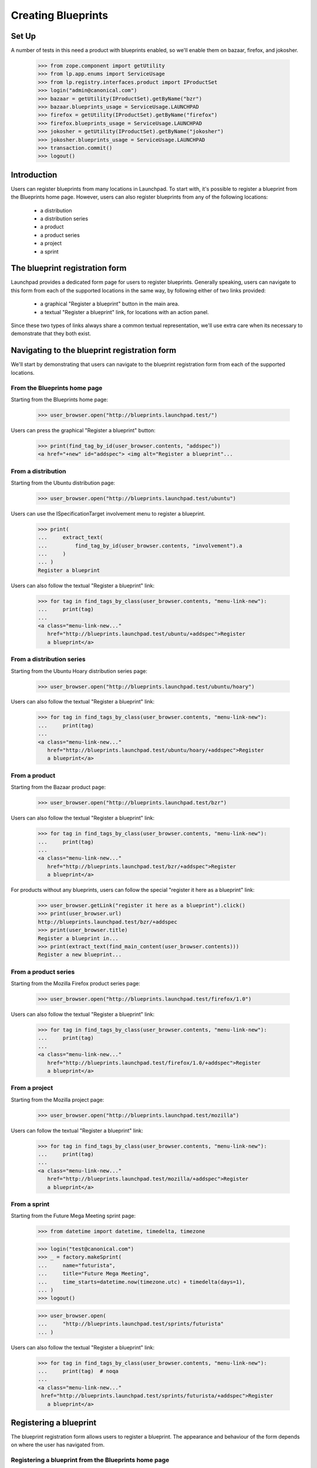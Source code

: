 Creating Blueprints
===================

Set Up
------
A number of tests in this need a product with blueprints enabled, so we'll
enable them on bazaar, firefox, and jokosher.

    >>> from zope.component import getUtility
    >>> from lp.app.enums import ServiceUsage
    >>> from lp.registry.interfaces.product import IProductSet
    >>> login("admin@canonical.com")
    >>> bazaar = getUtility(IProductSet).getByName("bzr")
    >>> bazaar.blueprints_usage = ServiceUsage.LAUNCHPAD
    >>> firefox = getUtility(IProductSet).getByName("firefox")
    >>> firefox.blueprints_usage = ServiceUsage.LAUNCHPAD
    >>> jokosher = getUtility(IProductSet).getByName("jokosher")
    >>> jokosher.blueprints_usage = ServiceUsage.LAUNCHPAD
    >>> transaction.commit()
    >>> logout()

Introduction
------------

Users can register blueprints from many locations in Launchpad. To start with,
it's possible to register a blueprint from the Blueprints home page. However,
users can also register blueprints from any of the following locations:

 * a distribution
 * a distribution series
 * a product
 * a product series
 * a project
 * a sprint


The blueprint registration form
-------------------------------


Launchpad provides a dedicated form page for users to register blueprints.
Generally speaking, users can navigate to this form from each of the supported
locations in the same way, by following either of two links provided:

 * a graphical "Register a blueprint" button in the main area.
 * a textual "Register a blueprint" link, for locations with an action panel.

Since these two types of links always share a common textual representation,
we'll use extra care when its necessary to demonstrate that they both exist.


Navigating to the blueprint registration form
---------------------------------------------

We'll start by demonstrating that users can navigate to the blueprint
registration form from each of the supported locations.


From the Blueprints home page
.............................

Starting from the Blueprints home page:

    >>> user_browser.open("http://blueprints.launchpad.test/")

Users can press the graphical "Register a blueprint" button:

    >>> print(find_tag_by_id(user_browser.contents, "addspec"))
    <a href="+new" id="addspec"> <img alt="Register a blueprint"...


From a distribution
...................

Starting from the Ubuntu distribution page:

    >>> user_browser.open("http://blueprints.launchpad.test/ubuntu")

Users can use the ISpecificationTarget involvement menu to register a
blueprint.

    >>> print(
    ...     extract_text(
    ...         find_tag_by_id(user_browser.contents, "involvement").a
    ...     )
    ... )
    Register a blueprint

Users can also follow the textual "Register a blueprint" link:

    >>> for tag in find_tags_by_class(user_browser.contents, "menu-link-new"):
    ...     print(tag)
    ...
    <a class="menu-link-new..."
       href="http://blueprints.launchpad.test/ubuntu/+addspec">Register
       a blueprint</a>


From a distribution series
..........................

Starting from the Ubuntu Hoary distribution series page:

    >>> user_browser.open("http://blueprints.launchpad.test/ubuntu/hoary")

Users can also follow the textual "Register a blueprint" link:

    >>> for tag in find_tags_by_class(user_browser.contents, "menu-link-new"):
    ...     print(tag)
    ...
    <a class="menu-link-new..."
       href="http://blueprints.launchpad.test/ubuntu/hoary/+addspec">Register
       a blueprint</a>


From a product
..............

Starting from the Bazaar product page:

    >>> user_browser.open("http://blueprints.launchpad.test/bzr")


Users can also follow the textual "Register a blueprint" link:

    >>> for tag in find_tags_by_class(user_browser.contents, "menu-link-new"):
    ...     print(tag)
    ...
    <a class="menu-link-new..."
       href="http://blueprints.launchpad.test/bzr/+addspec">Register
       a blueprint</a>

For products without any blueprints, users can follow the special "register
it here as a blueprint" link:

    >>> user_browser.getLink("register it here as a blueprint").click()
    >>> print(user_browser.url)
    http://blueprints.launchpad.test/bzr/+addspec
    >>> print(user_browser.title)
    Register a blueprint in...
    >>> print(extract_text(find_main_content(user_browser.contents)))
    Register a new blueprint...

From a product series
.....................

Starting from the Mozilla Firefox product series page:

    >>> user_browser.open("http://blueprints.launchpad.test/firefox/1.0")


Users can also follow the textual "Register a blueprint" link:

    >>> for tag in find_tags_by_class(user_browser.contents, "menu-link-new"):
    ...     print(tag)
    ...
    <a class="menu-link-new..."
       href="http://blueprints.launchpad.test/firefox/1.0/+addspec">Register
       a blueprint</a>


From a project
..............

Starting from the Mozilla project page:

    >>> user_browser.open("http://blueprints.launchpad.test/mozilla")

Users can follow the textual "Register a blueprint" link:

    >>> for tag in find_tags_by_class(user_browser.contents, "menu-link-new"):
    ...     print(tag)
    ...
    <a class="menu-link-new..."
       href="http://blueprints.launchpad.test/mozilla/+addspec">Register
       a blueprint</a>


From a sprint
.............

Starting from the Future Mega Meeting sprint page:

    >>> from datetime import datetime, timedelta, timezone

    >>> login("test@canonical.com")
    >>> _ = factory.makeSprint(
    ...     name="futurista",
    ...     title="Future Mega Meeting",
    ...     time_starts=datetime.now(timezone.utc) + timedelta(days=1),
    ... )
    >>> logout()

    >>> user_browser.open(
    ...     "http://blueprints.launchpad.test/sprints/futurista"
    ... )

Users can also follow the textual "Register a blueprint" link:

    >>> for tag in find_tags_by_class(user_browser.contents, "menu-link-new"):
    ...     print(tag)  # noqa
    ...
    <a class="menu-link-new..."
     href="http://blueprints.launchpad.test/sprints/futurista/+addspec">Register
       a blueprint</a>


Registering a blueprint
-----------------------

The blueprint registration form allows users to register a blueprint. The
appearance and behaviour of the form depends on where the user has navigated
from.


Registering a blueprint from the Blueprints home page
.....................................................

We'll start from the default blueprint registration form:

    >>> user_browser.open("http://blueprints.launchpad.test/specs/+new")

Canceling creation, brings one back to the blueprints home page.

    >>> user_browser.getLink("Cancel").url
    'http://blueprints.launchpad.test/'

When a blueprint is registered from the Blueprints home page, Launchpad
requires the user to specify a target for the new blueprint. This target
must be an existing distribution or product in Launchpad.

We'll choose Ubuntu as a target for the new blueprint:

    >>> control = user_browser.getControl
    >>> control("For").value = "ubuntu"

By default, new blueprints have the 'New' status:

    >>> control("Status").value
    ['NEW']

Let's continue by completing the rest of the form:

    >>> summary = (
    ...     "Users are increasingly using multiple networks. Being able to "
    ...     "seamlessly move between networks whilst remembering the correct "
    ...     "settings for each network would greatly enhance Ubuntu's "
    ...     "usability for mobile professionals. Many network dependent "
    ...     "services should only be run when the system is positive that it "
    ...     "has a network. This would greatly enhance the system's "
    ...     "flexibility and responsiveness."
    ... )
    >>> control("Name").value = "networkmagic"
    >>> control("Title").value = "Network Magic: Auto Network Detection"
    >>> control("URL").value = "http://wiki.ubuntu.com/NetworkMagic"
    >>> control("Status").value = ["APPROVED"]
    >>> control("Summary").value = summary
    >>> control("Assignee").value = "daf@canonical.com"
    >>> control("Drafter").value = "carlos@canonical.com"
    >>> control("Approver").value = "tsukimi@quaqua.net"

Pressing the "Register Blueprint" button creates a blueprint targeted to the
Ubuntu distribution, then redirects the user to the new blueprint's page:

    >>> control("Register Blueprint").click()
    >>> user_browser.url
    'http://blueprints.launchpad.test/ubuntu/+spec/networkmagic'
    >>> print(user_browser.title)
    Network Magic: Auto Network Detection...


Registering a blueprint from a distribution
...........................................

When a blueprint is registered from a distribution, the new blueprint is
automatically targeted to the distribution.

Let's register a blueprint from the Ubuntu distribution:

    >>> user_browser.open("http://blueprints.launchpad.test/ubuntu/+addspec")
    >>> control("Name").value = "networkmagic-1"
    >>> control("Title").value = "Network Magic: Auto Network Detection"
    >>> control("URL").value = "http://wiki.ubuntu.com/NetworkMagic-1"
    >>> control("Summary").value = summary

Pressing the "Register Blueprint" button creates a blueprint targeted to the
Ubuntu distribution, then redirects the user to the new blueprint's page:

    >>> control("Register Blueprint").click()
    >>> user_browser.url
    'http://blueprints.launchpad.test/ubuntu/+spec/networkmagic-1'
    >>> print(user_browser.title)
    Network Magic: Auto Network Detection...


Registering a blueprint from a distribution series
..................................................

When a blueprint is registered from a distribution series, the new blueprint
is automatically targeted to the parent distribution. In addition, Launchpad
allows (but does not require) the user to propose the blueprint as a goal for
the series.

Let's register a blueprint from the Ubuntu Hoary distribution series:

    >>> user_browser.open(
    ...     "http://blueprints.launchpad.test/ubuntu/hoary/+addspec"
    ... )
    >>> control("Name").value = "networkmagic-2"
    >>> control("Title").value = "Network Magic: Auto Network Detection"
    >>> control("URL").value = "http://wiki.ubuntu.com/NetworkMagic2"
    >>> control("Summary").value = summary

Canceling creation, brings one back to the blueprints Hoary home.

    >>> user_browser.getLink("Cancel").url
    'http://blueprints.launchpad.test/ubuntu/hoary'

By default, blueprints are not proposed as series goals:

    >>> bool(control("series goal").control.value)
    False

Pressing the "Register Blueprint" button creates a blueprint targeted to the
Ubuntu distribution, then redirects the user to the new blueprint's page:

    >>> control("Register Blueprint").click()
    >>> user_browser.url
    'http://blueprints.launchpad.test/ubuntu/+spec/networkmagic-2'
    >>> print(user_browser.title)
    Network Magic: Auto Network Detection...

The new blueprint is not proposed as a series goal:

    >>> print(user_browser.getLink("Propose as goal"))
    <Link ...Propose as goal...

Let's register another blueprint from the Mozilla Firefox 1.0 product series:

    >>> user_browser.open(
    ...     "http://blueprints.launchpad.test/ubuntu/hoary/+addspec"
    ... )
    >>> control("Name").value = "networkmagic-3"
    >>> control("Title").value = "Network Magic: Auto Network Detection"
    >>> control("URL").value = "http://wiki.ubuntu.com/NetworkMagic3"
    >>> control("Summary").value = summary

This time, we'll nominate the blueprint as a series goal:

    >>> control("series goal").control.value = True

Pressing the "Register Blueprint" button creates a blueprint targeted to the
Ubuntu distribution, then redirects the user to the new blueprint's page:

    >>> control("Register Blueprint").click()
    >>> user_browser.url
    'http://blueprints.launchpad.test/ubuntu/+spec/networkmagic-3'
    >>> print(user_browser.title)
    Network Magic: Auto Network Detection...

As requested, the new blueprint is proposed as a series goal:

    >>> print(
    ...     extract_text(find_tag_by_id(user_browser.contents, "series-goal"))
    ... )
    Series goal: Proposed for hoary

If the registration is performed by a user with permission to accept goals
for the series, the new blueprint is automatically accepted as a series goal:

    >>> admin_browser.open(
    ...     "http://blueprints.launchpad.test/ubuntu/hoary/+addspec"
    ... )
    >>> control = admin_browser.getControl
    >>> control("Name").value = "networkmagic-4"
    >>> control("Title").value = "Network Magic: Auto Network Detection"
    >>> control("URL").value = "http://wiki.ubuntu.com/NetworkMagic4"
    >>> control("Summary").value = summary
    >>> control("series goal").control.value = True
    >>> control("Register Blueprint").click()
    >>> print(admin_browser.title)
    Network Magic: Auto Network Detection...
    >>> print(
    ...     extract_text(
    ...         find_tag_by_id(admin_browser.contents, "series-goal")
    ...     )
    ... )
    Series goal: Accepted for hoary


Registering a blueprint from a product
......................................

When a blueprint is registered from a product, the new blueprint is
automatically targeted to the product.

Let's register a blueprint from the Mozilla Firefox product:

    >>> user_browser.open("http://blueprints.launchpad.test/firefox/+addspec")
    >>> control = user_browser.getControl
    >>> control("Name").value = "svg-support-1"
    >>> control("Title").value = "SVG Support"
    >>> control("URL").value = "http://wiki.firefox.com/SvgSupport1"
    >>> control("Summary").value = summary

Canceling creation, brings one back to the blueprints Firefox home.

    >>> user_browser.getLink("Cancel").url
    'http://blueprints.launchpad.test/firefox'

Pressing the "Register Blueprint" button creates a blueprint targeted to the
Mozilla Firefox product, then redirects the user to the new blueprint's page:

    >>> control("Register Blueprint").click()
    >>> user_browser.url
    'http://blueprints.launchpad.test/firefox/+spec/svg-support-1'
    >>> print(user_browser.title)
    SVG Support...


Registering a blueprint from a product series
.............................................

When a blueprint is registered from a product series, the new blueprint is
automatically targeted to the parent product. In addition, Launchpad allows
(but does not require) the user to propose the blueprint as a goal for the
series.

Let's register a blueprint from the Mozilla Firefox 1.0 product series:

    >>> user_browser.open(
    ...     "http://blueprints.launchpad.test/firefox/1.0/+addspec"
    ... )
    >>> control("Name").value = "svg-support-2"
    >>> control("Title").value = "SVG Support"
    >>> control("URL").value = "http://wiki.firefox.com/SvgSupport2"
    >>> control("Summary").value = summary

By default, blueprints are not proposed as series goals:

    >>> bool(control("series goal").control.value)
    False

Pressing the "Register Blueprint" button creates a blueprint targeted to the
Mozilla Firefox product, then redirects the user to the new blueprint's page:

    >>> control("Register Blueprint").click()
    >>> user_browser.url
    'http://blueprints.launchpad.test/firefox/+spec/svg-support-2'
    >>> print(user_browser.title)
    SVG Support...

The new blueprint is not proposed as a series goal:

    >>> print(user_browser.getLink("Propose as goal"))
    <Link ...Propose as goal...

Let's register another blueprint from the Mozilla Firefox 1.0 product series:

    >>> user_browser.open(
    ...     "http://blueprints.launchpad.test/firefox/1.0/+addspec"
    ... )
    >>> control("Name").value = "svg-support-3"
    >>> control("Title").value = "SVG Support"
    >>> control("URL").value = "http://wiki.firefox.com/SvgSupport3"
    >>> control("Summary").value = summary

This time, we'll nominate the blueprint as a series goal:

    >>> control("series goal").control.value = True

Pressing the "Register Blueprint" button creates a blueprint targeted to the
Mozilla Firefox product, then redirects the user to the new blueprint's page:

    >>> control("Register Blueprint").click()
    >>> user_browser.url
    'http://blueprints.launchpad.test/firefox/+spec/svg-support-3'
    >>> print(user_browser.title)
    SVG Support...

As requested, the new blueprint is proposed as a series goal:

    >>> content = find_main_content(user_browser.contents)
    >>> print(extract_text(find_tag_by_id(content, "series-goal")))
    Series goal: Proposed for 1.0

If the registration is performed by a user with permission to accept goals
for the series, the new blueprint is automatically accepted as a series goal:

    >>> admin_browser.open(
    ...     "http://blueprints.launchpad.test/firefox/1.0/+addspec"
    ... )
    >>> control = admin_browser.getControl
    >>> control("Name").value = "svg-support-4"
    >>> control("Title").value = "SVG Support"
    >>> control("URL").value = "http://wiki.firefox.com/SvgSupport4"
    >>> control("Summary").value = summary
    >>> control("series goal").control.value = True
    >>> control("Register Blueprint").click()
    >>> content = find_main_content(admin_browser.contents)
    >>> print(extract_text(content.h1))
    SVG Support...
    >>> print(extract_text(find_tag_by_id(content, "series-goal")))
    Series goal: Accepted for 1.0


Registering a blueprint from a project
......................................

Let's register a blueprint from the Mozilla project:

    >>> user_browser.open("http://blueprints.launchpad.test/mozilla/+addspec")

When a blueprint is registered from a project, Launchpad requires the user to
provide a target for the new blueprint. This target must be an existing
product that belongs to the project in Launchpad.

We'll choose Mozilla Firefox, a product of the Mozilla project, as a target
for the new blueprint:

    >>> control = user_browser.getControl
    >>> control("For").value = ["firefox"]

Let's continue by completing the rest of the form:

    >>> control("Name").value = "svg-support-5"
    >>> control("Title").value = "SVG Support"
    >>> control("URL").value = "http://wiki.firefox.com/SvgSupport5"
    >>> control("Summary").value = summary

Pressing the "Register Blueprint" button creates a blueprint targeted to the
Mozilla Firefox project, then redirects the user to the new blueprint's page:

    >>> control("Register Blueprint").click()
    >>> user_browser.url
    'http://blueprints.launchpad.test/firefox/+spec/svg-support-5'
    >>> print(user_browser.title)
    SVG Support...


Registering a blueprint from a sprint
.....................................

When a blueprint is registered from a sprint, the new blueprint is
automatically proposed as a topic for discussion at the sprint.

Let's register a blueprint from the Future Mega Meeting sprint:

    >>> user_browser.open(
    ...     "http://blueprints.launchpad.test/sprints/futurista/+addspec"
    ... )

Since sprints by themselves are not directly related to distributions or
products, Launchpad requires the user to specify a target for the new
blueprint. This target must be an existing distribution or product.

We'll choose Bazaar as a target for the new blueprint:

    >>> control("For").value = "bzr"

Let's continue by completing the rest of the form:

    >>> control("Name").value = "darcs-imports"
    >>> control("Title").value = "Importing from Darcs"
    >>> control("URL").value = "http://bazaar-vcs.org/DarcsImports"
    >>> control("Summary").value = summary

Pressing the "Register blueprint" button creates a blueprint targeted to the
Bazaar project. In the special case of registering a blueprint from a sprint,
the user is then redirected back to the sprint page:

    >>> control("Register Blueprint").click()
    >>> user_browser.url
    'http://blueprints.launchpad.test/sprints/futurista'
    >>> print(extract_text(find_main_content(user_browser.contents)))
    Blueprints for Future Mega Meeting...

In addition, the new blueprint is automatically proposed as a topic for
discussion at the sprint:

    >>> admin_browser.open(
    ...     "http://blueprints.launchpad.test/sprints/futurista/+settopics"
    ... )
    >>> print(find_tag_by_id(admin_browser.contents, "speclisting"))
    <...darcs-imports...

If the registration is performed by a user with permission to accept topics
for discussion at the sprint, the new blueprint is automatically accepted as
a sprint topic:

    >>> admin_browser.open(
    ...     "http://blueprints.launchpad.test/sprints/futurista/+addspec"
    ... )
    >>> control = admin_browser.getControl
    >>> control("For").value = "bzr"
    >>> control("Name").value = "darcs-imports-2"
    >>> control("Title").value = "Importing from Darcs"
    >>> control("URL").value = "http://bazaar-vcs.org/DarcsImports2"
    >>> control("Summary").value = summary
    >>> control("Register Blueprint").click()
    >>> print(extract_text(find_main_content(admin_browser.contents)))
    Blueprints for Future Mega Meeting...
    >>> print(find_tag_by_id(admin_browser.contents, "speclisting"))
    <...darcs-imports-2...


Proposing any blueprint as a sprint topic during registration
.............................................................

While blueprints can be registered from sprints directly, it's also possible
to propose any blueprint for discussion at a sprint during registration.

When registering a blueprint, users can specify the ''sprint'' field to
propose the blueprint as a topic for discussion at the sprint. If the user has
permission, the blueprint will be automatically added to the sprint agenda:

    >>> from lp.registry.interfaces.person import IPersonSet
    >>> login("test@canonical.com")
    >>> rome_sprint = factory.makeSprint(name="rome")
    >>> logout()
    >>> ignored = login_person(rome_sprint.owner)
    >>> rome_sprint.time_ends = datetime.now(timezone.utc) + timedelta(30)
    >>> rome_sprint.time_starts = datetime.now(timezone.utc) + timedelta(20)
    >>> sample_person = getUtility(IPersonSet).getByName("name12")
    >>> rome_sprint.driver = sample_person
    >>> logout()

    >>> sample_browser = setupBrowser("Basic test@canonical.com:test")
    >>> sample_browser.open("http://blueprints.launchpad.test/jokosher")
    >>> sample_browser.getLink("Register a blueprint").click()
    >>> sample_browser.getControl("Name").value = "spec-for-sprint"
    >>> sample_browser.getControl("Title").value = "Spec for Sprint"
    >>> summary = "A spec to be discussed at a sprint"
    >>> sample_browser.getControl("Summary").value = summary
    >>> sample_browser.getControl("Propose for sprint").value = ["rome"]
    >>> sample_browser.getControl("Register Blueprint").click()
    >>> sample_browser.url
    'http://blueprints.launchpad.test/jokosher/+spec/spec-for-sprint'
    >>> print(sample_browser.title)
    Spec for Sprint...
    >>> sample_browser.open("http://blueprints.launchpad.test/sprints/rome")
    >>> find_tag_by_id(sample_browser.contents, "speclisting")
    <...spec-for-sprint...>


Restrictions when registering blueprints
----------------------------------------

Names must be unique
....................

It's not possible to register a blueprint with the same name as an existing
blueprint.

Attempting to register a duplicate blueprint from a target context produces
an error:

    >>> user_browser.open("http://blueprints.launchpad.test/ubuntu/+addspec")
    >>> control = user_browser.getControl
    >>> control("Name").value = "networkmagic"
    >>> control("Title").value = "Network Magic: Automatic Network Detection"
    >>> control("URL").value = "http://wiki.ubuntu.com/NetworkMagicNew"
    >>> control("Summary").value = summary
    >>> control("Register Blueprint").click()
    >>> user_browser.url
    'http://blueprints.launchpad.test/ubuntu/+addspec'
    >>> for message in find_tags_by_class(user_browser.contents, "message"):
    ...     print(message.decode_contents())
    ...
    There is 1 error...already in use by another blueprint...

Attempting to register a duplicate blueprint from a non-target context
produces the same error:

    >>> url = "http://blueprints.launchpad.test/sprints/rome/+addspec"
    >>> user_browser.open(url)
    >>> user_browser.getControl("For").value = "ubuntu"
    >>> user_browser.getControl("Name").value = "media-integrity-check"
    >>> user_browser.getControl(
    ...     "Title"
    ... ).value = "A blueprint with a name that already exists"
    >>> user_browser.getControl(
    ...     "Summary"
    ... ).value = "There is already a blueprint with this name"
    >>> user_browser.getControl("Register Blueprint").click()
    >>> print(user_browser.url)
    http://blueprints.launchpad.test/sprints/rome/+addspec
    >>> for message in find_tags_by_class(user_browser.contents, "message"):
    ...     print(message.decode_contents())
    ...
    There is 1 error...already in use by another blueprint...


Names must be valid
...................

Blueprint names must conform to a set pattern:

    >>> user_browser.open("http://blueprints.launchpad.test/ubuntu/+addspec")
    >>> control("Name").value = "NetworkMagic!"
    >>> control("Title").value = "Network Magic: Automatic Network Detection"
    >>> control("URL").value = "http://wiki.ubuntu.com/NetworkMagicBang"
    >>> control("Summary").value = summary
    >>> control("Register Blueprint").click()
    >>> user_browser.url
    'http://blueprints.launchpad.test/ubuntu/+addspec'
    >>> for message in find_tags_by_class(user_browser.contents, "message"):
    ...     print(message.decode_contents())
    ...
    There is 1 error...Invalid name...

However, some invalid names can be transformed into valid names. When it is
clear that a valid name can be produced by removing trailing spaces or by
converting upper case characters to their lower case equivalents, this is done
automatically for the user:

    >>> user_browser.open("http://blueprints.launchpad.test/ubuntu/+addspec")
    >>> control("Name").value = "New-Network-Magic"
    >>> control("Title").value = "Network Magic: Automatic Network Detection"
    >>> control("URL").value = "http://wiki.ubuntu.com/NewNetworkMagic"
    >>> control("Summary").value = summary
    >>> control("Register Blueprint").click()
    >>> user_browser.url
    'http://blueprints.launchpad.test/ubuntu/+spec/new-network-magic'
    >>> print(user_browser.title)
    Network Magic: Automatic Network Detection...


URLs must be unique
...................

It's not possible to register a blueprint with the same URL as an existing
blueprint:

    >>> user_browser.open("http://blueprints.launchpad.test/ubuntu/+addspec")
    >>> control("Name").value = "dupenetworkmagic"
    >>> control("Title").value = "This is a dupe Network Magic Spec"
    >>> control("URL").value = "http://wiki.ubuntu.com/NetworkMagic"
    >>> control("Summary").value = summary
    >>> control("Register Blueprint").click()
    >>> user_browser.url
    'http://blueprints.launchpad.test/ubuntu/+addspec'
    >>> for message in find_tags_by_class(user_browser.contents, "message"):
    ...     print(message.decode_contents())
    ...
    There is 1 error...is already registered by...
    ...Network Magic: Auto Network Detection...


Registering blueprints from other locations
...........................................

There are some locations in Launchpad from which it's not possible to register
a blueprint. To start with, it's not possible to register a blueprint from an
individual user's blueprint listing page:

    >>> user_browser.open("http://blueprints.launchpad.test/~mark")
    >>> print(user_browser.getLink("Register a blueprint"))
    Traceback (most recent call last):
        ...
    zope.testbrowser.browser.LinkNotFoundError

It's also not possible to register a blueprint from a group's blueprint
listing page:

    >>> user_browser.open("http://blueprints.launchpad.test/~admins")
    >>> print(user_browser.getLink("Register a blueprint"))
    Traceback (most recent call last):
        ...
    zope.testbrowser.browser.LinkNotFoundError
